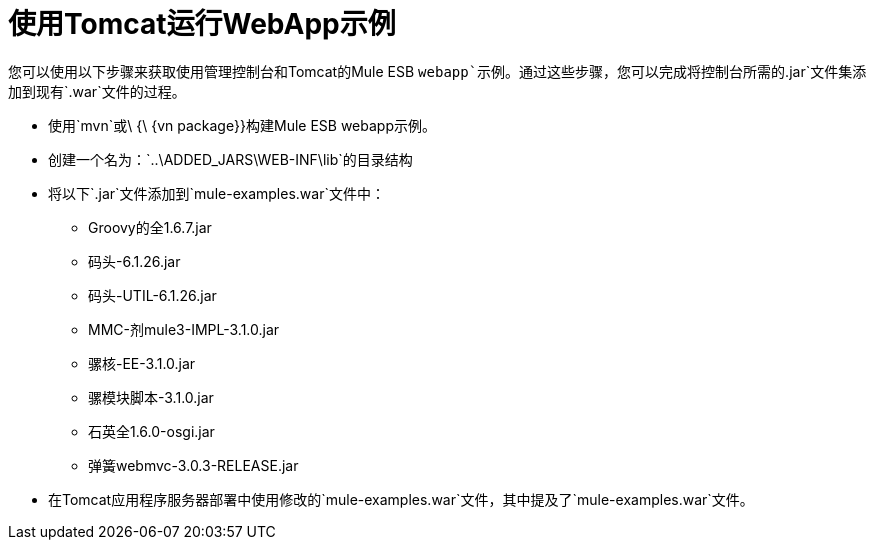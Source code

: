 = 使用Tomcat运行WebApp示例

您可以使用以下步骤来获取使用管理控制台和Tomcat的Mule ESB `webapp`示例。通过这些步骤，您可以完成将控制台所需的`.jar`文件集添加到现有`.war`文件的过程。

* 使用`mvn`或\ {\ {vn package}}构建Mule ESB webapp示例。
* 创建一个名为：`..\ADDED_JARS\WEB-INF\lib`的目录结构
* 将以下`.jar`文件添加到`mule-examples.war`文件中：
**  Groovy的全1.6.7.jar
** 码头-6.1.26.jar
** 码头-UTIL-6.1.26.jar
**  MMC-剂mule3-IMPL-3.1.0.jar
** 骡核-EE-3.1.0.jar
** 骡模块脚本-3.1.0.jar
** 石英全1.6.0-osgi.jar
** 弹簧webmvc-3.0.3-RELEASE.jar
* 在Tomcat应用程序服务器部署中使用修改的`mule-examples.war`文件，其中提及了`mule-examples.war`文件。
